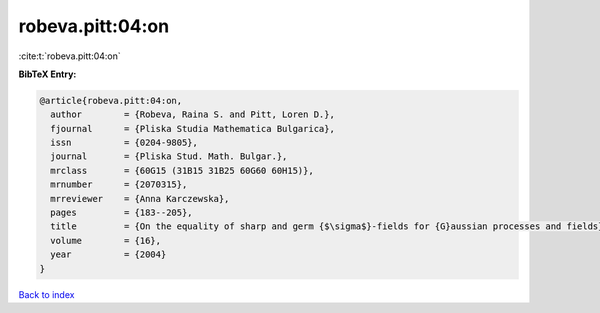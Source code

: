 robeva.pitt:04:on
=================

:cite:t:`robeva.pitt:04:on`

**BibTeX Entry:**

.. code-block:: bibtex

   @article{robeva.pitt:04:on,
     author        = {Robeva, Raina S. and Pitt, Loren D.},
     fjournal      = {Pliska Studia Mathematica Bulgarica},
     issn          = {0204-9805},
     journal       = {Pliska Stud. Math. Bulgar.},
     mrclass       = {60G15 (31B15 31B25 60G60 60H15)},
     mrnumber      = {2070315},
     mrreviewer    = {Anna Karczewska},
     pages         = {183--205},
     title         = {On the equality of sharp and germ {$\sigma$}-fields for {G}aussian processes and fields},
     volume        = {16},
     year          = {2004}
   }

`Back to index <../By-Cite-Keys.html>`_
